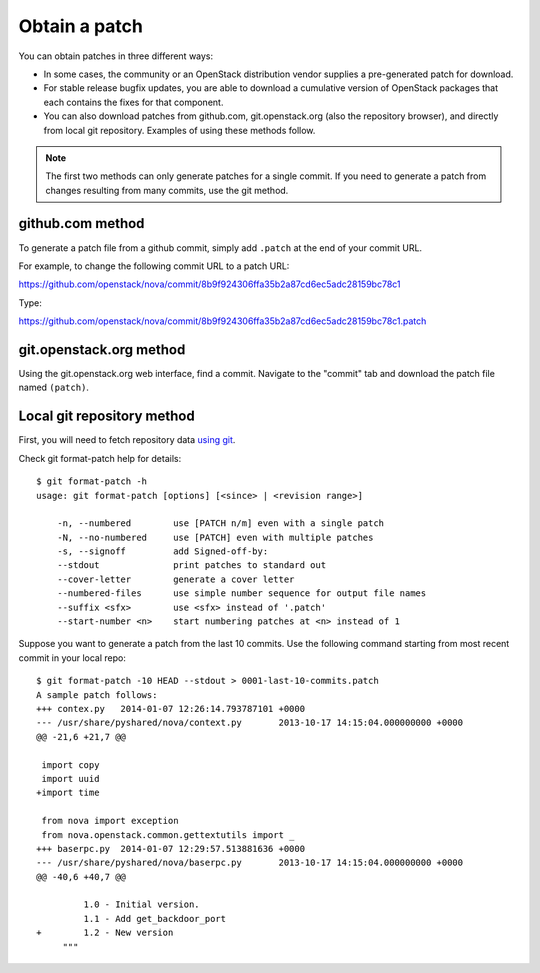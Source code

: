 .. index:: Obtain Patch 

.. _ObtPatch:

Obtain a patch
==============

You can obtain patches in three different ways:

* In some cases, the community or an OpenStack distribution vendor supplies a pre-generated patch for download.

* For stable release bugfix updates, you are able to download a cumulative version of OpenStack packages that each contains the fixes for that component.

* You can also download patches from github.com, git.openstack.org (also the repository browser), and directly from local git repository. Examples of using these methods follow.

.. note:: The first two methods can only generate patches for a single commit. If you need to generate a patch from changes resulting from many commits, use the git method.

github.com method
-----------------

To generate a patch file from a github commit, simply add ``.patch`` at the
end of your commit URL. 

For example, to change the following commit URL to a patch URL:

https://github.com/openstack/nova/commit/8b9f924306ffa35b2a87cd6ec5adc28159bc78c1

Type:

https://github.com/openstack/nova/commit/8b9f924306ffa35b2a87cd6ec5adc28159bc78c1.patch

git.openstack.org method
------------------------

Using the git.openstack.org web interface, find a commit. Navigate to the
"commit" tab and download the patch file named ``(patch)``.

.. image::  /_images/patchcommit.png
  :align: center
  :width: 100%

Local git repository method
---------------------------

First, you will need to fetch repository data `using git <http://git-scm.com/book/en/Git-Basics-Getting-a-Git-Repository>`_.

Check git format-patch help for details::

  $ git format-patch -h
  usage: git format-patch [options] [<since> | <revision range>]

      -n, --numbered        use [PATCH n/m] even with a single patch
      -N, --no-numbered     use [PATCH] even with multiple patches
      -s, --signoff         add Signed-off-by:
      --stdout              print patches to standard out
      --cover-letter        generate a cover letter
      --numbered-files      use simple number sequence for output file names
      --suffix <sfx>        use <sfx> instead of '.patch'
      --start-number <n>    start numbering patches at <n> instead of 1

Suppose you want to generate a patch from the last 10 commits. Use the following
command starting from most recent commit in your local repo::

  $ git format-patch -10 HEAD --stdout > 0001-last-10-commits.patch
  A sample patch follows:
  +++ contex.py   2014-01-07 12:26:14.793787101 +0000
  --- /usr/share/pyshared/nova/context.py	2013-10-17 14:15:04.000000000 +0000
  @@ -21,6 +21,7 @@

   import copy
   import uuid
  +import time

   from nova import exception
   from nova.openstack.common.gettextutils import _
  +++ baserpc.py  2014-01-07 12:29:57.513881636 +0000
  --- /usr/share/pyshared/nova/baserpc.py	2013-10-17 14:15:04.000000000 +0000
  @@ -40,6 +40,7 @@

           1.0 - Initial version.
           1.1 - Add get_backdoor_port
  +        1.2 - New version
       """